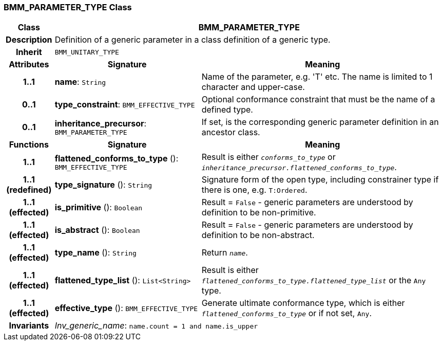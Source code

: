 === BMM_PARAMETER_TYPE Class

[cols="^1,3,5"]
|===
h|*Class*
2+^h|*BMM_PARAMETER_TYPE*

h|*Description*
2+a|Definition of a generic parameter in a class definition of a generic type.

h|*Inherit*
2+|`BMM_UNITARY_TYPE`

h|*Attributes*
^h|*Signature*
^h|*Meaning*

h|*1..1*
|*name*: `String`
a|Name of the parameter, e.g. 'T' etc. The name is limited to 1 character and upper-case.

h|*0..1*
|*type_constraint*: `BMM_EFFECTIVE_TYPE`
a|Optional conformance constraint that must be the name of a defined type.

h|*0..1*
|*inheritance_precursor*: `BMM_PARAMETER_TYPE`
a|If set, is the corresponding generic parameter definition in an ancestor class.
h|*Functions*
^h|*Signature*
^h|*Meaning*

h|*1..1*
|*flattened_conforms_to_type* (): `BMM_EFFECTIVE_TYPE`
a|Result is either `_conforms_to_type_` or `_inheritance_precursor.flattened_conforms_to_type_`.

h|*1..1 +
(redefined)*
|*type_signature* (): `String`
a|Signature form of the open type, including constrainer type if there is one, e.g. `T:Ordered`.

h|*1..1 +
(effected)*
|*is_primitive* (): `Boolean`
a|Result = `False` - generic parameters are understood by definition to be non-primitive.

h|*1..1 +
(effected)*
|*is_abstract* (): `Boolean`
a|Result = `False` - generic parameters are understood by definition to be non-abstract.

h|*1..1 +
(effected)*
|*type_name* (): `String`
a|Return `_name_`.

h|*1..1 +
(effected)*
|*flattened_type_list* (): `List<String>`
a|Result is either `_flattened_conforms_to_type.flattened_type_list_` or the `Any` type.

h|*1..1 +
(effected)*
|*effective_type* (): `BMM_EFFECTIVE_TYPE`
a|Generate ultimate conformance type, which is either `_flattened_conforms_to_type_` or if not set, `Any`.

h|*Invariants*
2+a|_Inv_generic_name_: `name.count = 1 and name.is_upper`
|===
